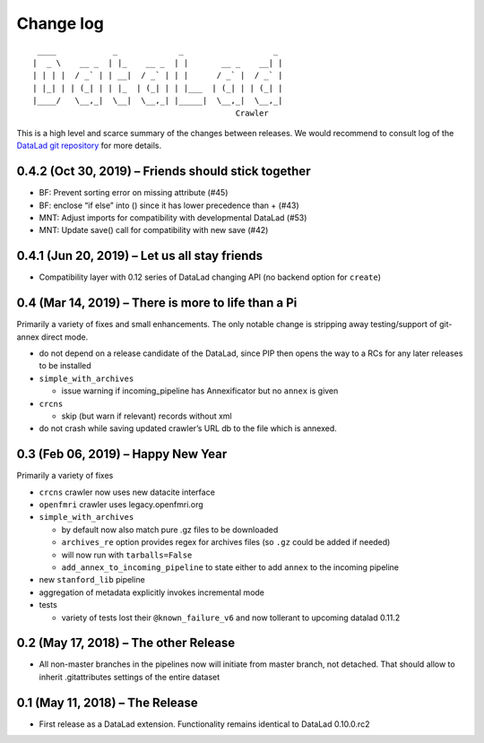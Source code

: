 .. This file is auto-converted from CHANGELOG.md (make update-changelog) -- do not edit

Change log
**********
::

    ____            _             _                   _ 
   |  _ \    __ _  | |_    __ _  | |       __ _    __| |
   | | | |  / _` | | __|  / _` | | |      / _` |  / _` |
   | |_| | | (_| | | |_  | (_| | | |___  | (_| | | (_| |
   |____/   \__,_|  \__|  \__,_| |_____|  \__,_|  \__,_|
                                              Crawler

This is a high level and scarce summary of the changes between releases.
We would recommend to consult log of the `DataLad git
repository <http://github.com/datalad/datalad-crawler>`__ for more
details.

0.4.2 (Oct 30, 2019) – Friends should stick together
----------------------------------------------------

-  BF: Prevent sorting error on missing attribute (#45)
-  BF: enclose “if else” into () since it has lower precedence than +
   (#43)
-  MNT: Adjust imports for compatibility with developmental DataLad
   (#53)
-  MNT: Update save() call for compatibility with new save (#42)

0.4.1 (Jun 20, 2019) – Let us all stay friends
----------------------------------------------

-  Compatibility layer with 0.12 series of DataLad changing API (no
   backend option for ``create``)

0.4 (Mar 14, 2019) – There is more to life than a Pi
----------------------------------------------------

Primarily a variety of fixes and small enhancements. The only notable
change is stripping away testing/support of git-annex direct mode.

-  do not depend on a release candidate of the DataLad, since PIP then
   opens the way to a RCs for any later releases to be installed
-  ``simple_with_archives``

   -  issue warning if incoming_pipeline has Annexificator but no
      ``annex`` is given

-  ``crcns``

   -  skip (but warn if relevant) records without xml

-  do not crash while saving updated crawler’s URL db to the file which
   is annexed.

0.3 (Feb 06, 2019) – Happy New Year
-----------------------------------

Primarily a variety of fixes

-  ``crcns`` crawler now uses new datacite interface
-  ``openfmri`` crawler uses legacy.openfmri.org
-  ``simple_with_archives``

   -  by default now also match pure .gz files to be downloaded
   -  ``archives_re`` option provides regex for archives files (so
      ``.gz`` could be added if needed)
   -  will now run with ``tarballs=False``
   -  ``add_annex_to_incoming_pipeline`` to state either to add
      ``annex`` to the incoming pipeline

-  new ``stanford_lib`` pipeline
-  aggregation of metadata explicitly invokes incremental mode
-  tests

   -  variety of tests lost their ``@known_failure_v6`` and now
      tollerant to upcoming datalad 0.11.2

0.2 (May 17, 2018) – The other Release
--------------------------------------

-  All non-master branches in the pipelines now will initiate from
   master branch, not detached. That should allow to inherit
   .gitattributes settings of the entire dataset

0.1 (May 11, 2018) – The Release
--------------------------------

-  First release as a DataLad extension. Functionality remains identical
   to DataLad 0.10.0.rc2
